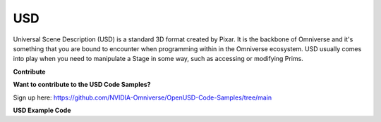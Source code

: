 ===========
USD
===========

Universal Scene Description (USD) is a standard 3D format created by Pixar. It is the backbone of Omniverse and it's something that you are bound to encounter when programming within in the Omniverse ecosystem. USD usually comes into play when you need to manipulate a Stage in some way, such as accessing or modifying Prims.

**Contribute**


**Want to contribute to the USD Code Samples?**

Sign up here: https://github.com/NVIDIA-Omniverse/OpenUSD-Code-Samples/tree/main


**USD Example Code**
